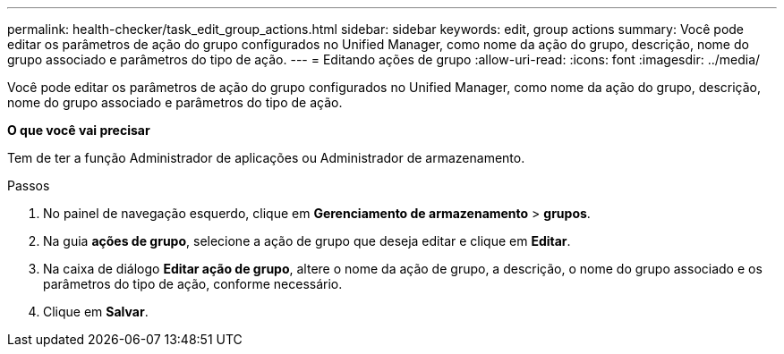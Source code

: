 ---
permalink: health-checker/task_edit_group_actions.html 
sidebar: sidebar 
keywords: edit, group actions 
summary: Você pode editar os parâmetros de ação do grupo configurados no Unified Manager, como nome da ação do grupo, descrição, nome do grupo associado e parâmetros do tipo de ação. 
---
= Editando ações de grupo
:allow-uri-read: 
:icons: font
:imagesdir: ../media/


[role="lead"]
Você pode editar os parâmetros de ação do grupo configurados no Unified Manager, como nome da ação do grupo, descrição, nome do grupo associado e parâmetros do tipo de ação.

*O que você vai precisar*

Tem de ter a função Administrador de aplicações ou Administrador de armazenamento.

.Passos
. No painel de navegação esquerdo, clique em *Gerenciamento de armazenamento* > *grupos*.
. Na guia *ações de grupo*, selecione a ação de grupo que deseja editar e clique em *Editar*.
. Na caixa de diálogo *Editar ação de grupo*, altere o nome da ação de grupo, a descrição, o nome do grupo associado e os parâmetros do tipo de ação, conforme necessário.
. Clique em *Salvar*.

